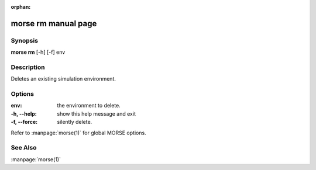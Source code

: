 :orphan:

morse rm manual page
=====================

Synopsis
--------

**morse rm** [-h] [-f] env

Description
-----------

Deletes an existing simulation environment.

Options
-------

:env:          the environment to delete.

:-h, --help:   show this help message and exit
:-f, --force:  silently delete.

Refer to :manpage:`morse(1)` for global MORSE options.

See Also
--------
:manpage:`morse(1)`
